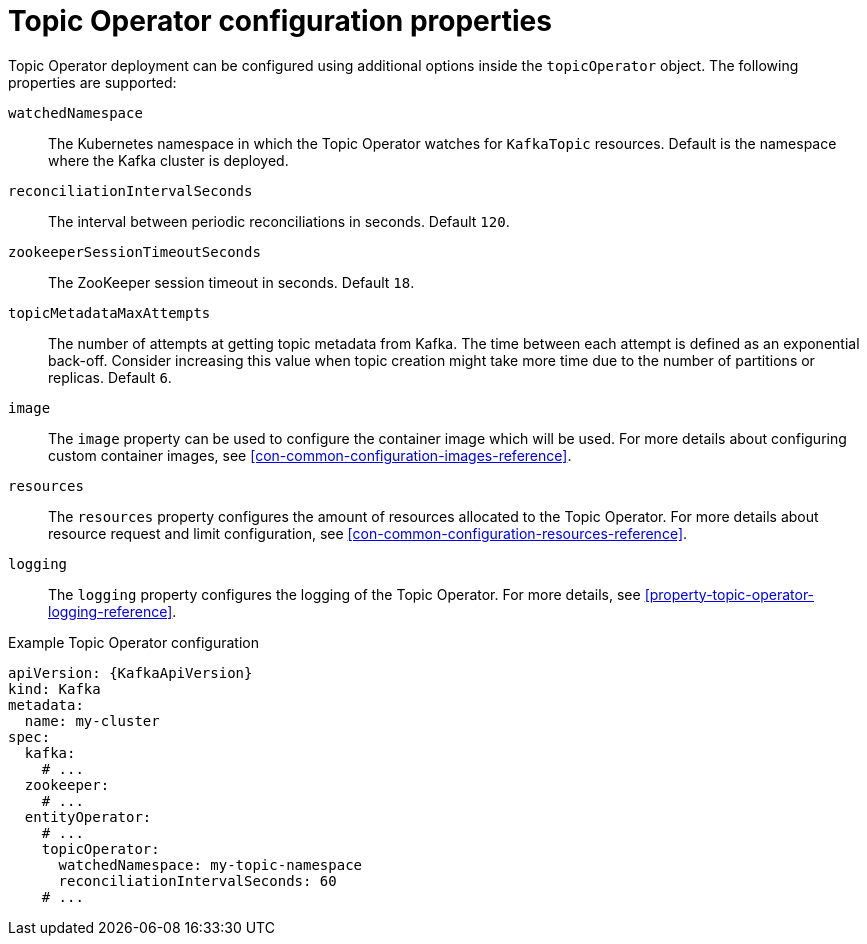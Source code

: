 // Module included in the following assemblies:
//
// assembly-kafka-entity-operator.adoc

[id='topic-operator-{context}']
= Topic Operator configuration properties

Topic Operator deployment can be configured using additional options inside the `topicOperator` object.
The following properties are supported:

`watchedNamespace`::
The Kubernetes namespace in which the Topic Operator watches for `KafkaTopic` resources.
Default is the namespace where the Kafka cluster is deployed.

`reconciliationIntervalSeconds`::
The interval between periodic reconciliations in seconds.
Default `120`.

`zookeeperSessionTimeoutSeconds`::
The ZooKeeper session timeout in seconds.
Default `18`.

`topicMetadataMaxAttempts`::
The number of attempts at getting topic metadata from Kafka.
The time between each attempt is defined as an exponential back-off.
Consider increasing this value when topic creation might take more time due to the number of partitions or replicas.
Default `6`.

`image`::
The `image` property can be used to configure the container image which will be used.
For more details about configuring custom container images, see xref:con-common-configuration-images-reference[].

`resources`::
The `resources` property configures the amount of resources allocated to the Topic Operator.
For more details about resource request and limit configuration, see xref:con-common-configuration-resources-reference[].

`logging`::
The `logging` property configures the logging of the Topic Operator.
For more details, see xref:property-topic-operator-logging-reference[].

.Example Topic Operator configuration
[source,yaml,subs=attributes+]
----
apiVersion: {KafkaApiVersion}
kind: Kafka
metadata:
  name: my-cluster
spec:
  kafka:
    # ...
  zookeeper:
    # ...
  entityOperator:
    # ...
    topicOperator:
      watchedNamespace: my-topic-namespace
      reconciliationIntervalSeconds: 60
    # ...
----
